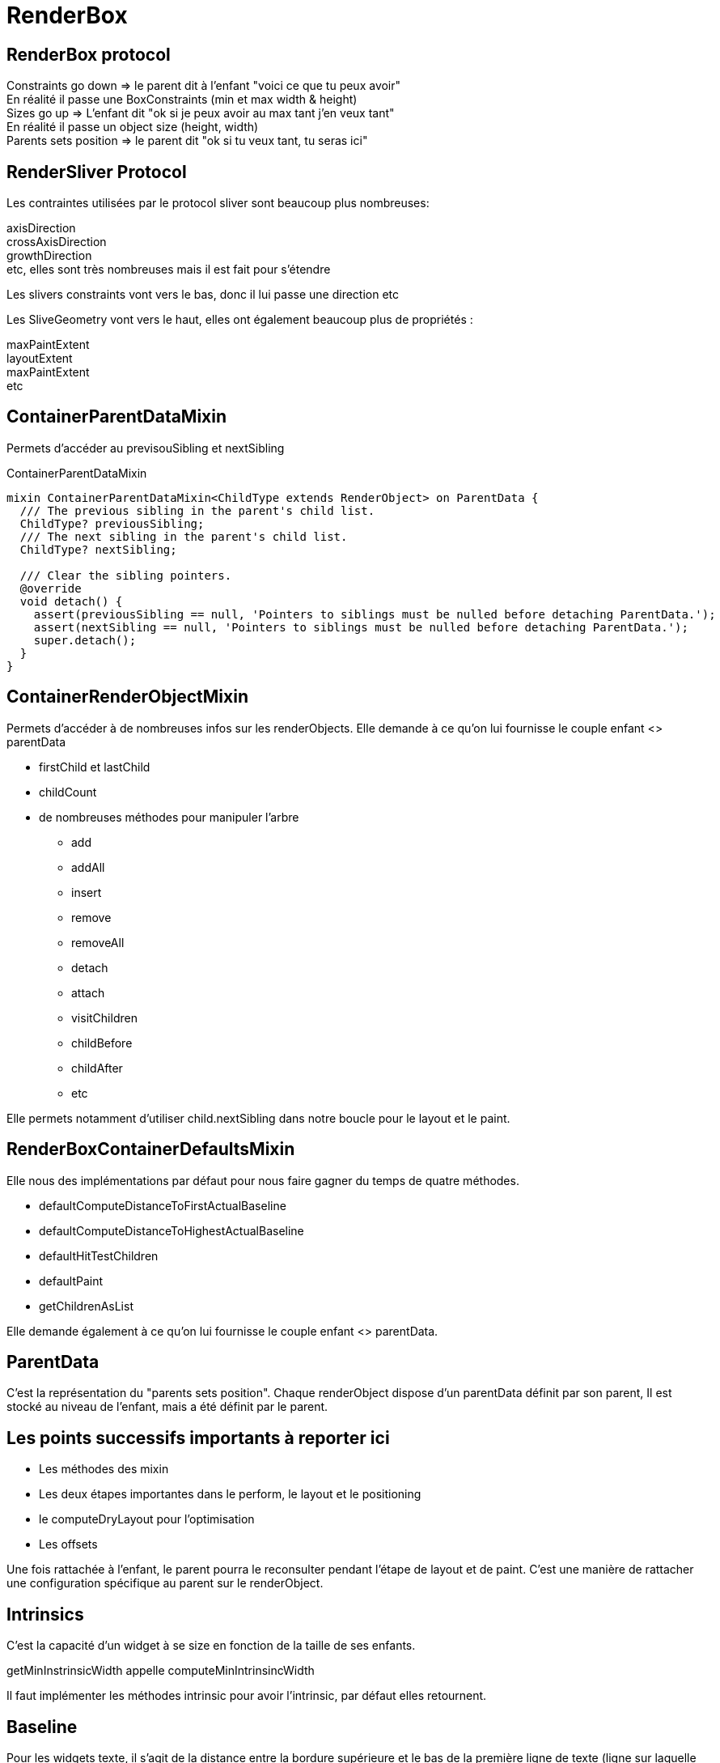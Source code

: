 :source-highlighter: rouge
:hardbreaks:
:table-caption!:
:title: Render Box

= RenderBox

== RenderBox protocol

Constraints go down => le parent dit à l'enfant "voici ce que tu peux avoir"
En réalité il passe une BoxConstraints (min et max width & height)
Sizes go up => L'enfant dit "ok si je peux avoir au max tant j'en veux tant"
En réalité il passe un object size (height, width)
Parents sets position => le parent dit "ok si tu veux tant, tu seras ici"

== RenderSliver Protocol

Les contraintes utilisées par le protocol sliver sont beaucoup plus nombreuses:

axisDirection
crossAxisDirection
growthDirection
etc, elles sont très nombreuses mais il est fait pour s'étendre

Les slivers constraints vont vers le bas, donc il lui passe une direction etc

Les SliveGeometry vont vers le haut, elles ont également beaucoup plus de propriétés :

maxPaintExtent
layoutExtent
maxPaintExtent
etc

== ContainerParentDataMixin

Permets d'accéder au previsouSibling et nextSibling

.ContainerParentDataMixin
[source, dart]
----
mixin ContainerParentDataMixin<ChildType extends RenderObject> on ParentData {
  /// The previous sibling in the parent's child list.
  ChildType? previousSibling;
  /// The next sibling in the parent's child list.
  ChildType? nextSibling;

  /// Clear the sibling pointers.
  @override
  void detach() {
    assert(previousSibling == null, 'Pointers to siblings must be nulled before detaching ParentData.');
    assert(nextSibling == null, 'Pointers to siblings must be nulled before detaching ParentData.');
    super.detach();
  }
}
----

== ContainerRenderObjectMixin

Permets d'accéder à de nombreuses infos sur les renderObjects. Elle demande à ce qu'on lui fournisse le couple enfant <> parentData

* firstChild et lastChild
* childCount
* de nombreuses méthodes pour manipuler l'arbre
** add
** addAll
** insert
** remove
** removeAll
** detach
** attach
** visitChildren
** childBefore
** childAfter
** etc

Elle permets notamment d'utiliser child.nextSibling dans notre boucle pour le layout et le paint.

== RenderBoxContainerDefaultsMixin

Elle nous des implémentations par défaut pour nous faire gagner du temps de quatre méthodes.

* defaultComputeDistanceToFirstActualBaseline
* defaultComputeDistanceToHighestActualBaseline
* defaultHitTestChildren
* defaultPaint
* getChildrenAsList

Elle demande également à ce qu'on lui fournisse le couple enfant <> parentData.

== ParentData

C'est la représentation du "parents sets position". Chaque renderObject dispose d'un parentData définit par son parent, Il est stocké au niveau de l'enfant, mais a été définit par le parent.

== Les points successifs importants à reporter ici

* Les méthodes des mixin
* Les deux étapes importantes dans le perform, le layout et le positioning
* le computeDryLayout pour l'optimisation
* Les offsets

Une fois rattachée à l'enfant, le parent pourra le reconsulter pendant l'étape de layout et de paint. C'est une manière de rattacher une configuration spécifique au parent sur le renderObject.

== Intrinsics

C'est la capacité d'un widget à se size en fonction de la taille de ses enfants.

getMinInstrinsicWidth appelle computeMinIntrinsincWidth

Il faut implémenter les méthodes intrinsic pour avoir l'intrinsic, par défaut elles retournent.

== Baseline

Pour les widgets texte, il s'agit de la distance entre la bordure supérieure et le bas de la première ligne de texte (ligne sur laquelle repose le texte).

Il y en a deux:

- Alphabetical
- Ideographic

la height prends le relais pour les lignes suivantes, mais pour plus de clarté, les systèmes idéographiques ont besoin de plus d'espacement avec la bordure supérieure.

La baseline et la height combinée permettent donc un contrôle précis de l'affichage du texte, de la première ligne (baseline) jusqu'à l'affichage de toutes les autres lignes (height).

Il y a deux méthodes intéressantes dans la RenderBoxDefaultsMixin, :

- defaultComputeDistanceToFirstActualBaseline
- defaultComputeDistanceToHighesttActualBaseline

1. defaultComputeDistanceToFirstActualBaseline
Cette méthode calcule la distance de la bordure supérieure du conteneur jusqu'à la première baseline rencontrée parmi ses enfants. C'est-à-dire qu'elle parcourt les enfants du conteneur et renvoie la distance jusqu'à la première baseline d'un enfant qu'elle trouve. Si aucun des enfants n'a de baseline définie, la méthode renvoie null. Cette méthode est utile pour aligner un widget conteneur avec un autre selon la baseline du premier enfant qui présente une telle mesure.

2. defaultComputeDistanceToHighestActualBaseline
À l'inverse, cette méthode calcule la distance de la bordure supérieure du conteneur jusqu'à la plus haute (c'est-à-dire la plus proche du haut du conteneur) baseline parmi ses enfants. Elle parcourt tous les enfants et trouve la baseline la plus haute (la plus petite distance verticale depuis le haut du conteneur). Comme pour la première méthode, si aucun des enfants n'a de baseline, la méthode renvoie null.

NOTE: Cela signifie qu'un texte peut apparaitre via le premier widget mais ne pas être le plus haut.

== Voir la gesture arena

__TODO__

Notamment ce qui va distinguer les gestures:

- kDoubleTapTimeout
- kPresTimeout

etc

== Semantics

Dans la doc du Semantics Widget:
"used by accessibility tools, search engines, and other semantic analysis software to determine the meaning of the application"

Il y a deux méthodes :

- visitChildren for semantics qu'il n'est pas utile de surcharger
- describeApproximatePaintClip
- describeSemanticsConfiguration

.describeSemanticsConfiguration est la méthode qui permets de décrire ce que l'on devrait voir
[source, dart]
----
  @override
  void describeSemanticsConfiguration(SemanticsConfiguration config) {
    config
      ..isButton = true
      ..textDirection = TextDirection.ltr
      ..hint = 'Trigger spinning animation'
      ..onTap = _onTap;
  }

----

On peut utiliser le widget Semantic Debugger pour une représentation visuelle de l'accessibilité.

== Manipuler et créer des renderObjects

== Créer le widget qui servira de configuration pour l'element et pour le renderObject

* Etendre de MultiChildRenderObjectWidget, de SingleChildRenderObject, de LeafRenderObjectWidget.

Le widget doit implémenter les méthodes:

* `createRenderObject` retourne le renderObject que nous crééons
* `updateRenderObject` donne la procédure pour l'update du renderObject

=== Quelques exemples

==== SingleRenderObject

.simple SingleRenderObject et proxybox
[source, dart]
----
class CustomProxyBox extends SingleChildRenderObjectWidget {
  CustomProxyBox({
    Key? key,
    required Widget child,
  }) : super(key: key, child: child);

  @override
  RenderObject createRenderObject(BuildContext context) {
    return RenderCustomProxyBox();
  }
}
----

==== LeafRenderObject

il s'agit de la configuration d'un renderObject qui gère une box de couleur, avec un carré qu'il est possible de manipuler en rotation. A noter ici la mise à jour via l'updateRenderObject

.leafRenderObject pour une customBox
[source, dart]
----
class CustomBox extends LeafRenderObjectWidget {
  int flex;
  Color color;
  double rotation;
  final VoidCallback? onTap;

  CustomBox({Key? key, this.flex = 0, required this.color, required this.rotation, this.onTap});

  @override
  RenderObject createRenderObject(BuildContext context) {
    return RenderCustomBox(flex: flex, color: color, rotation: rotation, onTap: onTap);
  }

  @override
  void updateRenderObject(BuildContext context, covariant RenderCustomBox renderObject) {
    renderObject
      .._flex = flex
      .._color = color
      ..rotation = rotation
      ..onTap = onTap;
    ;
  }
}
----

==== MultiChildRenderObject

Il s'agit du widget, donc de la configuration d'un customColumn

.multichildRenderObject
[source, dart]
----
class CustomColumn extends MultiChildRenderObjectWidget {
  List<Widget> children;

  final CustomColumnAlignment alignment;

  CustomColumn({required this.children, this.alignment = CustomColumnAlignment.center});

  @override
  RenderObject createRenderObject(BuildContext context) {
    return RenderCustomColumn(alignment: alignment);
  }

  @override
  void updateRenderObject(BuildContext context, covariant RenderCustomColumn renderObject) {
    renderObject.alignment = alignment;
  }

----

== Créer le ParentData si besoin

Si l'on a besoin d'utiliser la ContainerRenderObjectMixin il nous faut créer un parentData. Cette mixin a besoin de connaitre les couples enfant <> parentData qu'elle manipule. Il en est de même pour la RenderBoxContainerDefaultsMixin.

.exemple de parentData qui permets de récupérer le flex setté par les enfants
[source, dart]
----
class CustomColumnParentData extends ContainerBoxParentData<RenderBox> {
  int? flex = 0;
}
----

On surchage également la méthode qui définit le parentData

.setUpParentData
[source, dart]
----
  @override
  void setupParentData(covariant RenderObject child) {
    if (child.parentData is! CustomColumnParentData) {
      child.parentData = CustomColumnParentData();
    }
  }
----

== Créer la renderBox

=== Pattern d'optimisation

Il est préférable d'utiliser des getters et des setters pour nos propriétés, cela nous permets de contrôler le markNeedsLayout, marksNeedsPaint et MarksNeedsSemanticsUpdate et de ne pas faire de relaout inutile. On contrôle systématiquement si la valeur a changé, si non c'est inutile de processer.

.pattern de contrôle avant update
[source, dart]
----

  CustomColumnAlignment _alignment;
  RenderCustomColumn({required CustomColumnAlignment alignment}): _alignment = alignment;

  CustomColumnAlignment get alignment => _alignment;

  set alignment(CustomColumnAlignment value) {
    if (value == _alignment) {
      return;
    }
    _alignment = value;
    marksNeedsLayout();
  }
----

== Implémentation du layout d'un MultiChild Column

On implémente ensuite les méthodes

* performLayout : Cette étape peut se diviser en deux
    ** processSize: Définit la taille du widget parent en fonction de la taille demandée par les enfants
    ** positionChildren: Positionne les enfants en fonction de la taille du widget parent et de la taille des enfants
* computeDryLayout: computeLayout ne calcul que la size, cela peut être utile pour des problématiques d'optimisation. Par exemple pour des processus de layout complexes.

.exemple
[source, dart]
----

  @override
  void performLayout() {

    size = _processSize(false);
    _positionChildren();

  }

  Size _processSize(bool dryLayout) {
    double width = 0, height = 0;

    RenderBox? child = firstChild;
    RenderBox? lastFlexChild;

    int totalFlex = 0;

    // Layout non flex
    while (child != null) {
      final childParentData = child.parentData as CustomColumnParentData;
      final flex = childParentData.flex ?? 0;

      if (flex > 0) {
        totalFlex += flex;
        lastFlexChild = child;
      } else {
        if (!dryLayout) {
          child.layout(BoxConstraints(maxWidth: constraints.maxWidth), parentUsesSize: true);
        }

        height += child.size.height;
        width = max(width, child.size.width);
      }

      child = childParentData.nextSibling;
    }

    child = lastFlexChild;

    final remainingHeight = (constraints.maxHeight - height);
    final flexHeight = remainingHeight / totalFlex;

    // Layout flex
    while (child != null) {
      final childParentDta = child.parentData as CustomColumnParentData;
      final flex = childParentDta.flex ?? 0;

      if (flex > 0) {
        final childHeight = flexHeight * flex;

        if (!dryLayout) {
          child.layout(BoxConstraints(maxWidth: constraints.maxWidth, maxHeight: childHeight, minHeight: childHeight), parentUsesSize: true);
        }

        height += childHeight;
        width = max(width, child.size.width);
      }

      child = childParentDta.previousSibling;
    }

    return Size(width, height);
  }

  void _positionChildren() {

    var childOffset = const Offset(0, 0);

    RenderBox? child = firstChild;

    // L
    while (child != null) {

      final childParentData = child.parentData as CustomColumnParentData;

      double dx = 0;

      if (_alignment == CustomColumnAlignment.center) {
        dx = constraints.maxWidth / 2 - child.size.width/2;
      }


      // childParentData.offset = childOffset;
      childParentData.offset = Offset(dx, childOffset.dy);

      double dy = childOffset.dy + child.size.height;

      childOffset = Offset(dx, dy);

      child = childParentData.nextSibling;
    }

  }

  @override
  Size computeDryLayout(covariant BoxConstraints constraints) {
    return _performLayout(true);
  }
----

Pour notre column, nous ne souhaitons pas contrôler réellement le paint, on la délègue.

.defaultPaint de la RenderBoxContainerDefaultsMixin pour le column
[source, dart]
----
  @override
  void paint(PaintingContext context, Offset offset) {
    defaultPaint(context, offset);
  }
----

== Implémentation d'un parentDataWidget

Le applyParentData est utile parce qu'il nous permets de passer automatiquement les données d'un renderObject vers son parent. Cela s'avère très utile parce que ce passe s'effectue à la fois à la création du renderObject enfant, mais également lorsqu'il est mis à jour, et ce processus est automatisé.

.customExpanded qui permets d'exploiter le applyParentData
[source, dart]
----
import 'package:flutter/cupertino.dart';
import 'package:flutter_learning/widgets/render_objects/custom_column.dart';

class CustomExpanded extends ParentDataWidget<CustomColumnParentData> {

  final int flex;

  CustomExpanded({Key? key, required this.flex, required Widget child}): assert(flex > 0), super(key: key, child: child);

  @override
  void applyParentData(RenderObject renderObject) {
    final parentData = renderObject.parentData as CustomColumnParentData;

    if (parentData.flex != flex) {
      parentData.flex = flex;

      final targetObject = renderObject.parent;

      if (targetObject is RenderObject) {
        targetObject.markNeedsLayout();
      }

    }

  }

  @override
  Type get debugTypicalAncestorWidgetClass => CustomColumn;

}

----

== Implémentation d'un customColumn utilisant un leaf

NOTE: Il n'est pas recommandé d'utiliser un leaf pour contrôler les parentData, et pour les mettre à jour. Il faut utilsier un parentDataWidget, on aurait du séparer cette partie. Cela nous aurait permis de ne pas utiliser l'attach. L'attach est surchargé pour des tâches qui ne concernent pas la configuration du renderObject, définir onTap en est ici un bon exemple. On ne veut pas que le onTap soit déclenché avant que le widget est attaché, et il ne fait pas partie à proprement parler de la configuration du widget, ou plus son ajout n'en fait pas partie.

Dans cet exemple on implémente la méthode paint. Pour cela on utilise le canvas. C'est un canvas globale qui nous est fournit.

.
[source, dart]
----

class RenderCustomBox extends RenderBox {
  int _flex;
  Color _color;

  int get flex => _flex;

  Color get color => _color;
  double _rotation;
  VoidCallback? _onTap;

  late final TapGestureRecognizer _tapGestureRecognizer;

  set flex(int value) {
    assert(value > 0);
    if (value == _flex) return;

    _flex = value;

    parentData!.flex = flex;
    markNeedsLayout();
  }

  set color(Color value) {
    if (value == _color) return;

    _color = value;
    markNeedsLayout();
  }

  double get rotation => _rotation;

  @override
  bool get isRepaintBoundary => true;

  set rotation(double value) {
    if (_rotation == value) {
      return;
    }

    _rotation = value;
    markNeedsLayout();
  }

  VoidCallback? get onTap => _onTap;

  set onTap(VoidCallback? callback) {
    if (_onTap == callback) return;

    _onTap = callback;

    markNeedsSemanticsUpdate();
    markNeedsPaint();
  }

  RenderCustomBox({required int flex, required Color color, required double rotation, VoidCallback? onTap})
      : _flex = flex,
        _color = color,
        _rotation = rotation,
        _onTap = onTap,
        _tapGestureRecognizer = TapGestureRecognizer();

  @override
  CustomColumnParentData? get parentData {
    if (super.parentData == null) return null;
    assert(super.parentData is CustomColumnParentData, '$CustomBox can only be a direct child of $CustomColumn');
    return super.parentData as CustomColumnParentData;
  }

  @override
  bool get sizedByParent => true;

  @override
  Size computeDryLayout(covariant BoxConstraints constraints) {
    return constraints.biggest;
  }

  @override
  void describeSemanticsConfiguration(SemanticsConfiguration config) {
    config
      ..isButton = true
      ..textDirection = TextDirection.ltr
      ..hint = 'Trigger spinning animation'
      ..onTap = _onTap;
  }

  /// Une fois de plus il ne faut pas mettre à jour le parentData via attach, ce n'est pas son rôle
  @override
  void attach(PipelineOwner owner) {
    super.attach(owner);
    if (parentData is CustomColumnParentData) {
      (parentData as CustomColumnParentData).flex = _flex;
    }
    _tapGestureRecognizer.onTap = _onTap;

    // Lui fait ceci ici pour l'instanciation de son recognizer, mais l'on ne peut pas référencer le this dans le constructeur
    // _tapGestureRecognizer = TapGestureRecognizer(debugOwner: this);
  }

  @override
  void detach() {
    _tapGestureRecognizer.onTap = null;
    super.detach();
  }

  @override
  void paint(PaintingContext context, Offset offset) {
    // Draw background
    final canvas = context.canvas;
    canvas.drawRect(offset & size, Paint()..color = color);
    final smallRectWidth = size.shortestSide / (3 - sin(rotation));

    // Draw small rectangle
    canvas.save();
    canvas.translate(offset.dx + size.width / 2, offset.dy + size.height / 2);
    canvas.rotate(rotation);
    canvas.drawRect(
        Rect.fromCenter(center: Offset.zero, width: smallRectWidth, height: smallRectWidth),
        Paint()
          ..color
          ..style = PaintingStyle.stroke
          ..strokeWidth = 5
          ..color = Colors.blue);
    canvas.restore();
  }

  @override
  bool hitTestSelf(Offset position) {
    return size.contains(position);
  }

  @override
  void handleEvent(PointerEvent event, covariant BoxHitTestEntry entry) {
    /// Voir pourquoi mais flutter conseille de l'appeler dans la méthode source handle
    /// Il semble que cela permette de supporter debugPaintPointersEnabled
    assert(debugHandleEvent(event, entry));

    if (event is PointerDownEvent) {
      _tapGestureRecognizer.addPointer(event);
    }
  }
}
----

== Proxy box

.implémentation d'un proxybox pour manipuler le canvas avant de faire dessiner le child
[source, bash]
----

import 'package:flutter/material.dart';
import 'package:flutter/rendering.dart';

class CustomProxyBox extends SingleChildRenderObjectWidget {
  CustomProxyBox({
    Key? key,
    required Widget child,
  }) : super(key: key, child: child);

  @override
  RenderObject createRenderObject(BuildContext context) {
    return RenderCustomProxyBox();
  }
}

/// On hérite d'une renderProxy box
class RenderCustomProxyBox extends RenderProxyBox {

  @override
  bool hitTest(BoxHitTestResult result, {required Offset position}) {
    return false;
  }

  @override
  void paint(PaintingContext context, Offset offset) {
    final canvas = context.canvas;
    canvas.saveLayer(offset & size, Paint()..blendMode = BlendMode.difference..color = Colors.blue.withOpacity(0.3));
    // super.paint(context, offset); ou alors:
    context.paintChild(child!, offset);
    canvas.restore();
  }
}
----

== Very deep dive on renderObjects

Le processus de reconstruction des renderObjects et de leur arbre est le suivant.

Ce processus se déroule au cours de l'étape de build:

.widgetsBinding et buildScope initient le flux
[source, dart]
----

  void drawFrame() {
    // ...
    try {
      if (rootElement != null) {
        buildOwner!.buildScope(rootElement!);
      }
      super.drawFrame();
      // ...
      }
      // ...
  }
----

buildScope appelle element.rebuild() qui appelle performRebuild

.framework.dart, buildScope to performRebuild
[source, dart]
----

  @pragma('vm:notify-debugger-on-exception')
  void buildScope(Element context, [ VoidCallback? callback ]) {
  // ...
        try {
          element.rebuild();
        }
        // ...
  }
----

.element.rebuild to performRebuild
[source, dart]
----

  @pragma('vm:prefer-inline')
  void rebuild({bool force = false}) {
  // ...
    try {
      performRebuild();
    }
    // ...
  }
----

Le processus commence forcément par un setState donc par un componentElement

.performRebuild détermine le build et utilise
[source, dart]
----

  @override
  @pragma('vm:notify-debugger-on-exception')
  void performRebuild() {
    Widget? built;
    try {
      // ...
      built = build();
      // ...
    }
    // ...
    try {
      _child = updateChild(_child, built, slot);
      // ...
    }
    // ...
  }
----

build reconstruit l'ensemble des widgets, puisqu'il appelle simplement widget.build

updateChild fait partie de la classe Element, à noter que pour le premier appel le slot est celui de la classe Element, donc l'existant.

.updateChild on class Element
[source, dart]
----

  @protected
  @pragma('vm:prefer-inline')
  Element? updateChild(Element? child, Widget? newWidget, Object? newSlot) {

    if (newWidget == null) {
      if (child != null) {
        deactivateChild(child);
      }
      return null;
    }

    final Element newChild;
    if (child != null) {
      bool hasSameSuperclass = true;
      if (hasSameSuperclass && child.widget == newWidget) {
        if (child.slot != newSlot) {
          updateSlotForChild(child, newSlot);
        }
        newChild = child;
      } else if (hasSameSuperclass && Widget.canUpdate(child.widget, newWidget)) {
        if (child.slot != newSlot) {
          updateSlotForChild(child, newSlot);
        }
        // ...
        child.update(newWidget);
        // ...
        newChild = child;
      } else {
        deactivateChild(child);
        // ..
        newChild = inflateWidget(newWidget, newSlot);
      }
    } else {
      // ...
      newChild = inflateWidget(newWidget, newSlot);
    }

    // ...

    return newChild;
  }
----

updateChild a pour objectif de retourner le child pour qu'il mette à jour le child du parent, qui a fait l'objet d'un performRebuild.

Nous voyons que soit l'objet peut faire l'objet d'un update (canUpdate), soit il doit être reconstruit (inflateWidget).

.canUpdate
[source, dart]
----
  /// Whether the `newWidget` can be used to update an [Element] that currently
  /// has the `oldWidget` as its configuration.
  ///
  /// An element that uses a given widget as its configuration can be updated to
  /// use another widget as its configuration if, and only if, the two widgets
  /// have [runtimeType] and [key] properties that are [operator==].
  ///
  /// If the widgets have no key (their key is null), then they are considered a
  /// match if they have the same type, even if their children are completely
  /// different.
  static bool canUpdate(Widget oldWidget, Widget newWidget) {
    return oldWidget.runtimeType == newWidget.runtimeType
        && oldWidget.key == newWidget.key;
  }
----

=== L'Element peut être mis à jour (canUpdate = true) à partir du widget

Le widget est mis à jour dans l'element dans un premier temps

.on commence ici
[source, dart]
----
        child.update(newWidget);
----

.class Element mets uniquement à jour le widget de l'element
[source, dart]
----

  @mustCallSuper
  void update(covariant Widget newWidget) {
    // ...
    _widget = newWidget;
  }
----

Or update appelle rebuild(force: true), quel que soit la classe, en plus de l'appel à la classe parente

.update dans ComponentElement
[source, dart]
----

  @override
  void update(StatefulWidget newWidget) {
    super.update(newWidget);
    // ..
    rebuild(force: true);
  }
----

.class StatefulElement
[source, dart]
----
  @override
  void update(StatefulWidget newWidget) {
    super.update(newWidget);
    // ..
    rebuild(force: true);
  }
----

.class ProxyElement
[source, dart]
----
  @override
  void update(ProxyWidget newWidget) {
    // ..
    updated(oldWidget);
    // ..
    rebuild(force: true);
  }
----

A noter que pour le proxy une notification est envoyée aux clients

.notifyClients
[source, dart]
----
  @protected
  void updated(covariant ProxyWidget oldWidget) {
    notifyClients(oldWidget);
  }
----

=== Mise à jour du renderObject pour les renderObjectElement

.update pour les renderObjectElement
[source, dart]
----
  @override
  void update(covariant RenderObjectWidget newWidget) {
    super.update(newWidget);
    // ...
    _performRebuild(); // calls widget.updateRenderObject()
  }
----

.updateRenderObject
[source, dart]
----

  @pragma('vm:prefer-inline')
  void _performRebuild() {
    // ...
    (widget as RenderObjectWidget).updateRenderObject(this, renderObject);
    // ...
  }
----

Or la méthode update est surchargé pour tous les renderObject et elle appelle de toute façon updateChild, c'est ainsi que le processus de décorticage du build continue jusqu'à obtenir l'ensemble de l'arbre des elements, jusqu'à tomber sur un Leaf

.update in SingleChildRenderObjectElement
[source, dart]
----
  @override
  void update(SingleChildRenderObjectWidget newWidget) {
    super.update(newWidget);
    // ...
    _child = updateChild(_child, (widget as SingleChildRenderObjectWidget).child, null);
  }
----

Dans le cas d'un multi child l'idée est la même

.updateChildren et multiChildRenderObjectElement
[source, dart]
----

  @override
  void update(MultiChildRenderObjectWidget newWidget) {
    super.update(newWidget);
    final MultiChildRenderObjectWidget multiChildRenderObjectWidget = widget as MultiChildRenderObjectWidget;
    // ...
    _children = updateChildren(_children, multiChildRenderObjectWidget.children, forgottenChildren: _forgottenChildren);
    // ...
  }
----

Pour un Leaf c'est la fin, update n'est pas surchargée.

A noter que dans ce cas nous constatons que l'arbre des widgets, qui est une doubleLinked List n'est pas mis à jour. C'est tout à fait logique, dans la mesure ou le widget pouvait être mis à jour (canUpdate).

=== L'element ne peut pas être mis à jour à partir du widget (canUpdate = false)

Si l'element ne peut pas être mis à jour, c'est la méthode inflateWidget qui est appelée

.inflateWidget dans updateChild() de la classe Element
[source, dart]
----
    // ...
      newChild = inflateWidget(newWidget, newSlot);
    // ...
----

inflateWidget a pour objectif de crééer l'element à partir du widget, comme il n'a pas pu être mis à jour.

.creation de l'element avec inflateWdiget
[source, dart]
----

  @protected
  @pragma('vm:prefer-inline')
  Element inflateWidget(Widget newWidget, Object? newSlot) {

    // ...

    try {
      final Key? key = newWidget.key;
      if (key is GlobalKey) {
        final Element? newChild = _retakeInactiveElement(key, newWidget);
        if (newChild != null) {
          assert(newChild._parent == null);
          assert(() {
            _debugCheckForCycles(newChild);
            return true;
          }());
          try {
            newChild._activateWithParent(this, newSlot);
          } catch (_) {
            // Attempt to do some clean-up if activation fails to leave tree in a reasonable state.
            try {
              deactivateChild(newChild);
            } catch (_) {
              // Clean-up failed. Only surface original exception.
            }
            rethrow;
          }
          final Element? updatedChild = updateChild(newChild, newWidget, newSlot);
          assert(newChild == updatedChild);
          return updatedChild!;
        }
      }
      final Element newChild = newWidget.createElement();
      assert(() {
        _debugCheckForCycles(newChild);
        return true;
      }());
      newChild.mount(this, newSlot);
      assert(newChild._lifecycleState == _ElementLifecycle.active);

      return newChild;
    } finally {
      if (isTimelineTracked) {
        FlutterTimeline.finishSync();
      }
    }
  }
----

La première chose que l'on voit est que si la clé est une globalKey, l'element qui a été désactivé est récupéré à partir de la gloale key, pou être retourné

Pour rappel le processus commence toujours par la désactivation de l'element (nous l'avons vu plus haut)

.deactivateChild dans updateChild
[source, dart]
----
    if (newWidget == null) {
      if (child != null) {
        deactivateChild(child);
      }
      return null;
    }
----

retakeInactiveElement vise donc à récupérer l'element désactivé

._retakeInactiveElement
[source, dart]
----

  Element? _retakeInactiveElement(GlobalKey key, Widget newWidget) {
    final Element? element = key._currentElement;
    // ...
    return element;
  }
----

Sinon l'element est créé à partir du widget, le point essentiel est que chaque widget a un createElement. Une fois l'element créé, l'element appelle mount, c'est le vrai point de départ de reconstruction de l'arbre des renderObjects.

.appel à mount au moment de l'inflateWidget
[source, dart]
----
      final Element newChild = newWidget.createElement();
      // ...
      newChild.mount(this, newSlot);
----

A noter que le newSlot provient de la méthode updateChild, implémentée au niveau le plus bas des elements, chaque element peut décider du slot qu'il veut passer. Le slot a pour objectif de distinguer les enfants d'un element.

.slot pour un MultiChildRenderObjectElement dans updateChild
[source, dart]
----
final Element newChild = inflateWidget(multiChildRenderObjectWidget.children[i], IndexedSlot<Element?>(i, previousChild));
----

L'implémentation par défaut de mount a trois objectifs

* Setter le parent (une des deux propriétés de la double linked list)
* Setter le slot passé en paramètre
* Setter la depth (incrémentation de la depth du parent)
* Setter le owner (owner du parent)
* enregistrer la globalKey si elle est fournie

.mount par défaut
[source, dart]
----
  @mustCallSuper
  void mount(Element? parent, Object? newSlot) {
    // ...
    _parent = parent;
    _slot = newSlot;
    // ...
    _depth = _parent != null ? _parent!.depth + 1 : 1;
    if (parent != null) {
      _owner = parent.owner;
    }
    // ...
    final Key? key = widget.key;
    if (key is GlobalKey) {
      owner!._registerGlobalKey(key, this);
    }
    _updateInheritance();
    attachNotificationTree();
  }
----

Elle attache également le notificationTree (NotificationNode) qui permets aux notifications de remonter par les parents. Elle mets également à jour l'inheritedElement le plus proche dans l'arbre, afin d'être rebuildé si ce dernier change.

(Voir deep dive on inherited and notifications)

.mis à jour du notificationTree et mise à jour de  l'_inheritedElements
[source, dart]
----
  /// Called in [Element.mount] and [Element.activate] to register this element in
  /// the notification tree.
  ///
  /// This method is only exposed so that [NotifiableElementMixin] can be implemented.
  /// Subclasses of [Element] that wish to respond to notifications should mix that
  /// in instead.
  ///
  /// See also:
  ///   * [NotificationListener], a widget that allows listening to notifications.
  @protected
  void attachNotificationTree() {
    _notificationTree = _parent?._notificationTree;
  }

  void _updateInheritance() {
    assert(_lifecycleState == _ElementLifecycle.active);
    _inheritedElements = _parent?._inheritedElements;
  }
----

A partir de ce moment, l'element possède un référence vers son parent. Nous avons vu plus haut que la référence vers son enfant est setté à l'issue du processus d'updateChild. A noter donc que la référence au parent est setté pendant le mount, tandis que la référence à l'enfant est settée à l'issue du processus d'update de tous ses enfants.

.rappel sur _child
[source, dart]
----
    _child = updateChild(_child, (widget as SingleChildRenderObjectWidget).child, null);
----

Nous pouvons cependant considérer que nous disposons de toutes les informations qui construisent l'arbre des élements (au sens algorithmiques)

=== Surcharge de mount et reconstruction du renderObject Tree

la classe RenderObjectElement surcharge la méthode mount, elle commence par appeler la méthode parente afin de procéder au montage de l'arbre des élements, puis créé le renderObject, qui est simplement l'appel que nous devons implémenter lorsque nous construisons un renderObjectWidget. A partir de ce renderObject, mount appelle attachRenderObject.

.mount on renderObjectElement
[source, dart]
----
  @override
  void mount(Element? parent, Object? newSlot) {
    super.mount(parent, newSlot);
    // ...
    _renderObject = (widget as RenderObjectWidget).createRenderObject(this);
    // ...
    attachRenderObject(newSlot);
    super.performRebuild(); // clears the "dirty" flag
  }
----

attachRenderObject procède ainsi:

* Il retrouve tout d'abord le renderObjectElement le plus proche à partir de l'arbre des elements
* Il insère le renderObject comme child de ce dernier avec insertRenderObjectChild
* Il parcourt ensuite l'ensemble des elements à la recherche de parentDataElement et procède dans la foulée à la construction du parentData du renderObject

Le parentData d'un renderObject est un moyen de setter à travers l'arbre des elements des propriétés à l'enfant qui seront utilisées dans la phase de layout du renderObject parent.

.attachRenderObject
[source, dart]
----

  @override
  void attachRenderObject(Object? newSlot) {
    assert(_ancestorRenderObjectElement == null);
    _slot = newSlot;
    _ancestorRenderObjectElement = _findAncestorRenderObjectElement();
    assert(() {
      if (_ancestorRenderObjectElement == null) {
        FlutterError.reportError(FlutterErrorDetails(exception: FlutterError.fromParts(
        <DiagnosticsNode>[
          ErrorSummary(
            'The render object for ${toStringShort()} cannot find ancestor render object to attach to.',
          ),
          ErrorDescription(
            'The ownership chain for the RenderObject in question was:\n  ${debugGetCreatorChain(10)}',
          ),
          ErrorHint(
            'Try wrapping your widget in a View widget or any other widget that is backed by '
            'a $RenderTreeRootElement to serve as the root of the render tree.',
          ),
        ]
        )));
      }
      return true;
    }());
    _ancestorRenderObjectElement?.insertRenderObjectChild(renderObject, newSlot);
    final List<ParentDataElement<ParentData>> parentDataElements = _findAncestorParentDataElements();
    for (final ParentDataElement<ParentData> parentDataElement in parentDataElements) {
      _updateParentData(parentDataElement.widget as ParentDataWidget<ParentData>);
    }
  }
----

._findAncestorRenderObjectElement trouve le plus proche RenderObjectElement parent
[source, dart]
----
  RenderObjectElement? _findAncestorRenderObjectElement() {
    Element? ancestor = _parent;
    while (ancestor != null && ancestor is! RenderObjectElement) {
      // ...
      ancestor = ancestor?._parent;
    }
    // ...
    return ancestor as RenderObjectElement?;
  }
----

insertRenderObjectChild est surchargé au niveau du renderObjectElement le plus haut, ici par exemple pour un SingleChildRenderObjectElement. Logique parce que tous les renderObjectElement n'ont pas d'enfants. A noter ici le cast qui garantit que le renderObject utilise la RenderObjectWithChildMixin

.insertRenderObjectChild dans SingleChildRenderObjectElement
[source, dart]
----
  @override
  void insertRenderObjectChild(RenderObject child, Object? slot) {
    final RenderObjectWithChildMixin<RenderObject> renderObject = this.renderObject as RenderObjectWithChildMixin<RenderObject>;
    assert(slot == null);
    assert(renderObject.debugValidateChild(child));
    renderObject.child = child;
    assert(renderObject == this.renderObject);
  }
----

Pour un MultiChildRenderObjectElement, il est à noter que le renderObject est casté en ContainerRenderObjectMixin.

.insertRenderObjectChild dans MultiChildRenderObjectElement
[source, dart]
----
  @override
  void insertRenderObjectChild(RenderObject child, IndexedSlot<Element?> slot) {
    final ContainerRenderObjectMixin<RenderObject, ContainerParentDataMixin<RenderObject>> renderObject = this.renderObject;
    assert(renderObject.debugValidateChild(child));
    renderObject.insert(child, after: slot.value?.renderObject);
    assert(renderObject == this.renderObject);
  }
----

La différence de mixin s'explique par l'implémentation de la doubleLinkedList.

Dans le cas d'un SingleChildRenderObjectElement, renderObject.child est en réalité un setter, qui se chargera de mettre à jour le parent et l'enfant.

.child setter et mise à jour de la doubleLinked list
[source, dart]
----
  ChildType? _child;
  /// The render object's unique child.
  ChildType? get child => _child;
  set child(ChildType? value) {
    if (_child != null) {
      dropChild(_child!);
    }
    _child = value;
    if (_child != null) {
      adoptChild(_child!);
    }
  }
----

Dans le cas d'un multiChild, le processus ne peut pas être identique, on utilise insert en passant le slot définit par le parent, la méthode insert est définit dans la ContainerRenderObjectMixin.

.insert dans ContainerRenderObjectMixin
[source, dart]
----
  void insert(ChildType child, { ChildType? after }) {
    // ...
    adoptChild(child);
    _insertIntoChildList(child, after: after);
  }
----

La méthode _insertIntoChildList est technique mais elle permets basiquement de définir les _firstChild, _lastChild, nextSibling, previousSibling etc en plus de reconstruire l'arbre des renderObjects.

._insertIntoChildList
[source, dart]
----
  ChildType? _firstChild;
  ChildType? _lastChild;
  void _insertIntoChildList(ChildType child, { ChildType? after }) {
    final ParentDataType childParentData = child.parentData! as ParentDataType;
    // ...
    _childCount += 1;
    // ...
    if (after == null) {
      // insert at the start (_firstChild)
      childParentData.nextSibling = _firstChild;
      if (_firstChild != null) {
        final ParentDataType firstChildParentData = _firstChild!.parentData! as ParentDataType;
        firstChildParentData.previousSibling = child;
      }
      _firstChild = child;
      _lastChild ??= child;
    } else {
      // ...
      final ParentDataType afterParentData = after.parentData! as ParentDataType;
      if (afterParentData.nextSibling == null) {
        // ...
        childParentData.previousSibling = after;
        afterParentData.nextSibling = child;
        _lastChild = child;
      } else {
        // ...
        childParentData.nextSibling = afterParentData.nextSibling;
        childParentData.previousSibling = after;
        // ..
        final ParentDataType childPreviousSiblingParentData = childParentData.previousSibling!.parentData! as ParentDataType;
        final ParentDataType childNextSiblingParentData = childParentData.nextSibling!.parentData! as ParentDataType;
        childPreviousSiblingParentData.nextSibling = child;
        childNextSiblingParentData.previousSibling = child;
        // ...
      }
    }
  }
----

Notons enfin que dans les deux cas, la méthode adoptChild(_child!) est appelée.

C'est elle qui marque le renderObject comme appelle tout d'abord setUpParentData, méthode que nous devons implémenter lorsque nous crééons manuellement un renderObject, elle marque ensuite le renderObject comme nécessitant un layout, et un redessinage (ComopsitingBitsUpdate).

Elle définit enfin le parent de son enfant.

.adoptChild on renderObject
[source, dart]
----
  @mustCallSuper
  @protected
  void adoptChild(RenderObject child) {
    assert(child._parent == null);
    assert(() {
      RenderObject node = this;
      while (node.parent != null) {
        node = node.parent!;
      }
      assert(node != child); // indicates we are about to create a cycle
      return true;
    }());    setupParentData(child);
    markNeedsLayout();
    markNeedsCompositingBitsUpdate();
    markNeedsSemanticsUpdate();

    setupParentData(child);
    markNeedsLayout();
    markNeedsCompositingBitsUpdate();
    markNeedsSemanticsUpdate();
    child._parent = this;
    if (attached) {
      child.attach(_owner!);
    }
    redepthChild(child);
  }
----

A ce stade les deux linkedList sont à jour. Le processus d'updateChild et de décorticage de l'arbre des widgets continue jusqu'à ce que l'on arrive tout en bas du built passé initialement.

Le performRebuild se termine et sette le child le plus haut qu'il doit processer

._child au niveau performRebuild
[source, dart]
----

  @override
  @pragma('vm:notify-debugger-on-exception')
  void performRebuild() {
    Widget? built;
    try {
      // ...
      built = build();
      // ...
    }
    // ...
    try {
      _child = updateChild(_child, built, slot);
      // ...
    }
    // ...
  }
----

Le widgetsBinding appelle alors drawFrame pour entamer la phase de layout (super.drawFrame appelle drawFrame dans le renderer)

.widgetsBinding et buildScope initient le flux
[source, dart]
----

  void drawFrame() {
    // ...
    try {
      if (rootElement != null) {
        buildOwner!.buildScope(rootElement!);
      }
      super.drawFrame();
      // ...
      }
      // ...
  }
----
